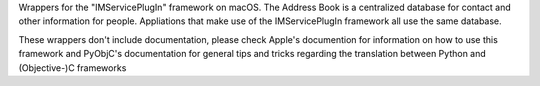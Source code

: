 Wrappers for the "IMServicePlugIn" framework on macOS. The Address Book is
a centralized database for contact and other information for people. Appliations
that make use of the IMServicePlugIn framework all use the same database.

These wrappers don't include documentation, please check Apple's documention
for information on how to use this framework and PyObjC's documentation
for general tips and tricks regarding the translation between Python
and (Objective-)C frameworks


